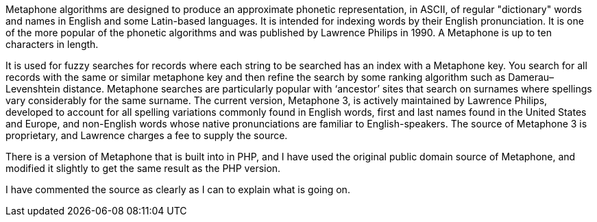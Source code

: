 ﻿Metaphone algorithms are designed to
produce an approximate phonetic representation, in ASCII, of regular
"dictionary" words and names in English and some Latin-based
languages. It is intended for indexing words by their English pronunciation. It
is one of the more popular of the phonetic algorithms and was published by
Lawrence Philips in 1990. A Metaphone is up to ten characters in length.

It is used for fuzzy searches for records
where each string to be searched has an index with a Metaphone key. You search
for all records with the same or similar metaphone key and then refine the
search by some ranking algorithm such as Damerau–Levenshtein distance.
Metaphone searches are particularly popular with ‘ancestor’ sites that search
on surnames where spellings vary considerably for the same surname. The current
version, Metaphone 3, is actively maintained by Lawrence Philips, developed to
account for all spelling variations commonly found in English words, first and
last names found in the United States and Europe, and non-English words whose
native pronunciations are familiar to English-speakers. The source of Metaphone
3 is proprietary, and Lawrence charges a fee to supply the source.

There is a version of Metaphone that is
built into in PHP, and I have used the original public domain source of
Metaphone, and modified it slightly  to
get the same result as the PHP version.

I have commented the source as clearly as I
can to explain what is going on.